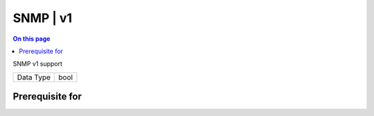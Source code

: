 .. _caps-snmp-v1:

=========
SNMP | v1
=========
.. contents:: On this page
    :local:
    :backlinks: none
    :depth: 1
    :class: singlecol

SNMP v1 support

========= =============================
Data Type bool
========= =============================

Prerequisite for
----------------
